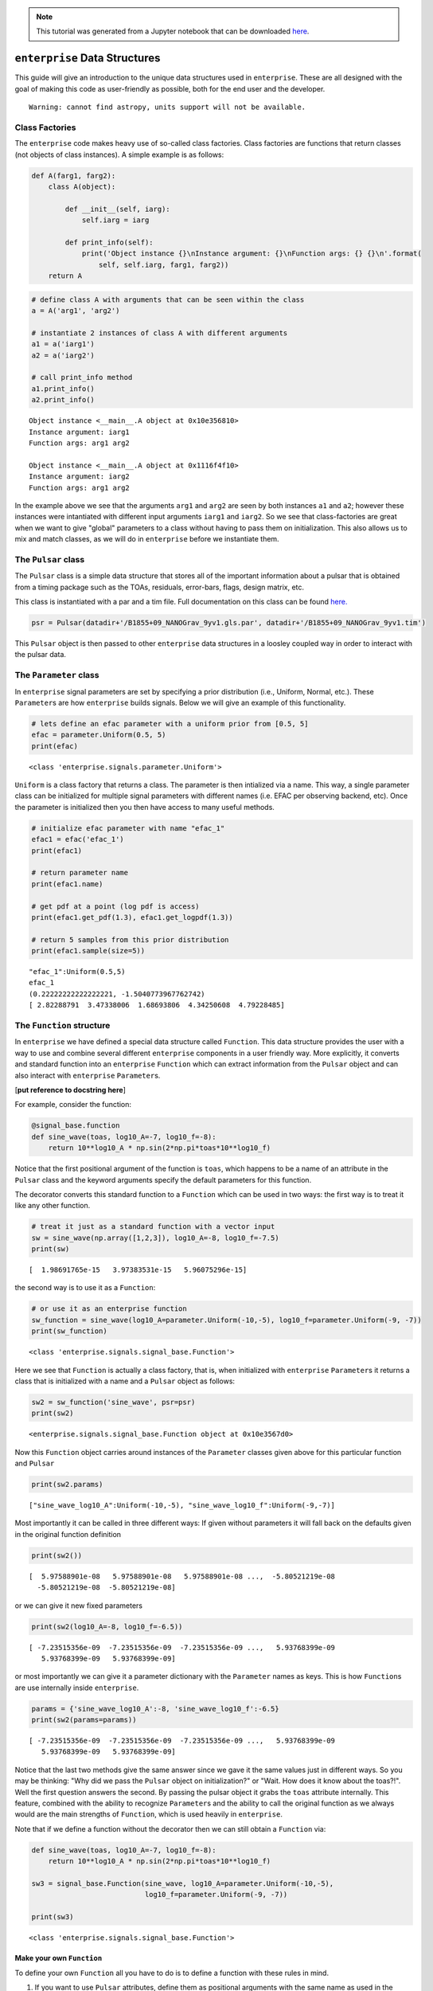 
.. module:: enterprise

.. note:: This tutorial was generated from a Jupyter notebook that can be
          downloaded `here <_static/notebooks/data.ipynb>`_.

.. _data:

``enterprise`` Data Structures
==============================

This guide will give an introduction to the unique data structures used
in ``enterprise``. These are all designed with the goal of making this
code as user-friendly as possible, both for the end user and the
developer.



.. parsed-literal::

    Warning: cannot find astropy, units support will not be available.


Class Factories
---------------

The ``enterprise`` code makes heavy use of so-called class factories.
Class factories are functions that return classes (not objects of class
instances). A simple example is as follows:

.. code:: python

    def A(farg1, farg2):
        class A(object):
            
            def __init__(self, iarg):
                self.iarg = iarg
            
            def print_info(self):
                print('Object instance {}\nInstance argument: {}\nFunction args: {} {}\n'.format(
                    self, self.iarg, farg1, farg2))
        return A

.. code:: python

    # define class A with arguments that can be seen within the class
    a = A('arg1', 'arg2')
    
    # instantiate 2 instances of class A with different arguments
    a1 = a('iarg1')
    a2 = a('iarg2')
    
    # call print_info method
    a1.print_info()
    a2.print_info()


.. parsed-literal::

    Object instance <__main__.A object at 0x10e356810>
    Instance argument: iarg1
    Function args: arg1 arg2
    
    Object instance <__main__.A object at 0x1116f4f10>
    Instance argument: iarg2
    Function args: arg1 arg2
    


In the example above we see that the arguments ``arg1`` and ``arg2`` are
seen by both instances ``a1`` and ``a2``; however these instances were
intantiated with different input arguments ``iarg1`` and ``iarg2``. So
we see that class-factories are great when we want to give "global"
parameters to a class without having to pass them on initialization.
This also allows us to mix and match classes, as we will do in
``enterprise`` before we instantiate them.

The ``Pulsar`` class
--------------------

The ``Pulsar`` class is a simple data structure that stores all of the
important information about a pulsar that is obtained from a timing
package such as the TOAs, residuals, error-bars, flags, design matrix,
etc.

This class is instantiated with a par and a tim file. Full documentation
on this class can be found
`here. <../../_build/html/enterprise.html#module-enterprise.pulsar>`__

.. code:: python

    psr = Pulsar(datadir+'/B1855+09_NANOGrav_9yv1.gls.par', datadir+'/B1855+09_NANOGrav_9yv1.tim')

This ``Pulsar`` object is then passed to other ``enterprise`` data
structures in a loosley coupled way in order to interact with the pulsar
data.

The ``Parameter`` class
-----------------------

In ``enterprise`` signal parameters are set by specifying a prior
distribution (i.e., Uniform, Normal, etc.). These ``Parameter``\ s are
how ``enterprise`` builds signals. Below we will give an example of this
functionality.

.. code:: python

    # lets define an efac parameter with a uniform prior from [0.5, 5]
    efac = parameter.Uniform(0.5, 5)
    print(efac)


.. parsed-literal::

    <class 'enterprise.signals.parameter.Uniform'>


``Uniform`` is a class factory that returns a class. The parameter is
then intialized via a name. This way, a single parameter class can be
initialized for multiple signal parameters with different names (i.e.
EFAC per observing backend, etc). Once the parameter is initialized then
you then have access to many useful methods.

.. code:: python

    # initialize efac parameter with name "efac_1"
    efac1 = efac('efac_1')
    print(efac1)
    
    # return parameter name
    print(efac1.name)
    
    # get pdf at a point (log pdf is access)
    print(efac1.get_pdf(1.3), efac1.get_logpdf(1.3))
    
    # return 5 samples from this prior distribution
    print(efac1.sample(size=5))


.. parsed-literal::

    "efac_1":Uniform(0.5,5)
    efac_1
    (0.22222222222222221, -1.5040773967762742)
    [ 2.82288791  3.47338006  1.68693806  4.34250608  4.79228485]


The ``Function`` structure
--------------------------

In ``enterprise`` we have defined a special data structure called
``Function``. This data structure provides the user with a way to use
and combine several different ``enterprise`` components in a user
friendly way. More explicitly, it converts and standard function into an
``enterprise`` ``Function`` which can extract information from the
``Pulsar`` object and can also interact with ``enterprise``
``Parameter``\ s.

[**put reference to docstring here**]

For example, consider the function:

.. code:: python

    @signal_base.function
    def sine_wave(toas, log10_A=-7, log10_f=-8):
        return 10**log10_A * np.sin(2*np.pi*toas*10**log10_f)

Notice that the first positional argument of the function is ``toas``,
which happens to be a name of an attribute in the ``Pulsar`` class and
the keyword arguments specify the default parameters for this function.

The decorator converts this standard function to a ``Function`` which
can be used in two ways: the first way is to treat it like any other
function.

.. code:: python

    # treat it just as a standard function with a vector input
    sw = sine_wave(np.array([1,2,3]), log10_A=-8, log10_f=-7.5)
    print(sw)


.. parsed-literal::

    [  1.98691765e-15   3.97383531e-15   5.96075296e-15]


the second way is to use it as a ``Function``:

.. code:: python

    # or use it as an enterprise function
    sw_function = sine_wave(log10_A=parameter.Uniform(-10,-5), log10_f=parameter.Uniform(-9, -7))
    print(sw_function)


.. parsed-literal::

    <class 'enterprise.signals.signal_base.Function'>


Here we see that ``Function`` is actually a class factory, that is, when
initialized with ``enterprise`` ``Parameter``\ s it returns a class that
is initialized with a name and a ``Pulsar`` object as follows:

.. code:: python

    sw2 = sw_function('sine_wave', psr=psr)
    print(sw2)


.. parsed-literal::

    <enterprise.signals.signal_base.Function object at 0x10e3567d0>


Now this ``Function`` object carries around instances of the
``Parameter`` classes given above for this particular function and
``Pulsar``

.. code:: python

    print(sw2.params)


.. parsed-literal::

    ["sine_wave_log10_A":Uniform(-10,-5), "sine_wave_log10_f":Uniform(-9,-7)]


Most importantly it can be called in three different ways: If given
without parameters it will fall back on the defaults given in the
original function definition

.. code:: python

    print(sw2())


.. parsed-literal::

    [  5.97588901e-08   5.97588901e-08   5.97588901e-08 ...,  -5.80521219e-08
      -5.80521219e-08  -5.80521219e-08]


or we can give it new fixed parameters

.. code:: python

    print(sw2(log10_A=-8, log10_f=-6.5))


.. parsed-literal::

    [ -7.23515356e-09  -7.23515356e-09  -7.23515356e-09 ...,   5.93768399e-09
       5.93768399e-09   5.93768399e-09]


or most importantly we can give it a parameter dictionary with the
``Parameter`` names as keys. This is how ``Function``\ s are use
internally inside ``enterprise``.

.. code:: python

    params = {'sine_wave_log10_A':-8, 'sine_wave_log10_f':-6.5}
    print(sw2(params=params))


.. parsed-literal::

    [ -7.23515356e-09  -7.23515356e-09  -7.23515356e-09 ...,   5.93768399e-09
       5.93768399e-09   5.93768399e-09]


Notice that the last two methods give the same answer since we gave it
the same values just in different ways. So you may be thinking: "Why did
we pass the ``Pulsar`` object on initialization?" or "Wait. How does it
know about the toas?!". Well the first question answers the second. By
passing the pulsar object it grabs the ``toas`` attribute internally.
This feature, combined with the ability to recognize ``Parameter``\ s
and the ability to call the original function as we always would are the
main strengths of ``Function``, which is used heavily in ``enterprise``.

Note that if we define a function without the decorator then we can
still obtain a ``Function`` via:

.. code:: python

    def sine_wave(toas, log10_A=-7, log10_f=-8):
        return 10**log10_A * np.sin(2*np.pi*toas*10**log10_f)
    
    sw3 = signal_base.Function(sine_wave, log10_A=parameter.Uniform(-10,-5), 
                               log10_f=parameter.Uniform(-9, -7))
    
    print(sw3)


.. parsed-literal::

    <class 'enterprise.signals.signal_base.Function'>


Make your own ``Function``
~~~~~~~~~~~~~~~~~~~~~~~~~~

To define your own ``Function`` all you have to do is to define a
function with these rules in mind.

1. If you want to use ``Pulsar`` attributes, define them as positional
   arguments with the same name as used in the ``Pulsar`` class (see
   `here <../../_build/html/enterprise.html#module-enterprise.pulsar>`__
   for more information.
2. Any arguments that you may use as ``Parameter``\ s must be keyword
   arguments (although you can have others that aren't ``Parameter``\ s)
3. Add the ``@function`` decorator.

And thats it! You can now define your own ``Function``\ s with minimal
overhead and use them in ``enterprise`` or for tests and simulations or
whatever you want!

The ``Selection`` structure
---------------------------

In the course of our analysis it is useful to split different signals
into pieces. The most common flavor of this is to split the white noise
parameters (i.e., EFAC, EQUAD, and ECORR) by observing backend system.
The ``Selection`` structure is here to make this as smooth and versatile
as possible.

The ``Selection`` structure is also a class-factory that returns a
specific selection dictionary with keys and Boolean arrays as values.

This will become more clear with an example. Lets say that you want to
split our parameters between the first and second half of the dataset,
then we can define the following function:

.. code:: python

    def cut_half(toas):
        midpoint = (toas.max() + toas.min()) / 2
        return dict(zip(['t1', 't2'], [toas <= midpoint, toas > midpoint]))

This function will return a dictionary with keys (i.e. the names of the
different subsections) ``t1`` and ``t2`` and boolean arrays
corresponding to the first and second halves of the data span,
respectively. So for a simple input we have:

.. code:: python

    toas = np.array([1,2,3,4])
    print(cut_half(toas))


.. parsed-literal::

    {'t2': array([False, False,  True,  True], dtype=bool), 't1': array([ True,  True, False, False], dtype=bool)}


To pass this to ``enterprise`` we turn it into a ``Selection`` via:

.. code:: python

    ch = Selection(cut_half)
    print(ch)


.. parsed-literal::

    <class 'enterprise.signals.selections.Selection'>


As we have stated, this is class factory that will be initialized inside
``enterprise`` signals with a ``Pulsar`` object in a very similar way to
``Function``\ s.

.. code:: python

    ch1 = ch(psr)
    print(ch1)
    print(ch1.masks)


.. parsed-literal::

    <enterprise.signals.selections.Selection object at 0x111be3450>
    {'t2': array([False, False, False, ...,  True,  True,  True], dtype=bool), 't1': array([ True,  True,  True, ..., False, False, False], dtype=bool)}


The ``Selection`` object has a method ``masks`` that uses the ``Pulsar``
object to evaluate the arguments of ``cut_half`` (these can be any
number of ``Pulsar`` attributes, not just ``toas``). The ``Selection``
object can also be called to return initialized ``Parameter``\ s with
the split names as follows:

.. code:: python

    # make efac class factory
    efac = parameter.Uniform(0.1, 5.0)
    
    # now give it to selection
    params, masks = ch1('efac', efac)
    
    # named parameters
    print(params)
    
    # named masks
    print(masks)


.. parsed-literal::

    {u't1_efac': "B1855+09_t1_efac":Uniform(0.1,5.0), u't2_efac': "B1855+09_t2_efac":Uniform(0.1,5.0)}
    {u't1_efac': array([ True,  True,  True, ..., False, False, False], dtype=bool), u't2_efac': array([False, False, False, ...,  True,  True,  True], dtype=bool)}


We will see in the `usage <'../../_build/html/usage.html'>`__ tutorial
how to use these selections in combination with ``enterprise``
``Signal``\ s.

Make your own ``Selection``
~~~~~~~~~~~~~~~~~~~~~~~~~~~

To define your own ``Selection`` all you have to do is to define a
function with these rules in mind.

1. If you want to use ``Pulsar`` attributes, define them as positional
   arguments with the same name as used in the ``Pulsar`` class (see
   `here <../../_build/html/enterprise.html#module-enterprise.pulsar>`__
   for more information.
2. Make sure the return value is a dictionary with the names you want
   for the different segments and values as boolean arrays specifying
   which points to apply the split to.
3. A selection does not have to apply to all points. You can make it
   apply to only single points or single segments if you wish.

And thats it! You can now define your own ``Selection``\ s with minimal
overhead and use them in ``enterprise`` or for tests and simulations or
whatever you want!

``Signal``\ s, ``SignalCollection``\ s, and ``PTA``\ s oh my!
-------------------------------------------------------------

**Coming Soon!**

